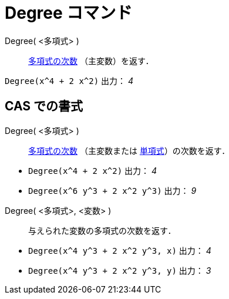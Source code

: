 = Degree コマンド
ifdef::env-github[:imagesdir: /ja/modules/ROOT/assets/images]

Degree( <多項式> )::
  http://en.wikipedia.org/wiki/ja:%E5%A4%9A%E9%A0%85%E5%BC%8F%E3%81%AE%E6%AC%A1%E6%95%B0[多項式の次数]
  （主変数）を返す．

[EXAMPLE]
====

`++Degree(x^4 + 2 x^2)++` 出力： _4_

====

== CAS での書式

Degree( <多項式> )::
  http://en.wikipedia.org/wiki/ja:%E5%A4%9A%E9%A0%85%E5%BC%8F%E3%81%AE%E6%AC%A1%E6%95%B0[多項式の次数] （主変数または
  http://en.wikipedia.org/wiki/ja:%E5%8D%98%E9%A0%85%E5%BC%8F[単項式]）の次数を返す．

[EXAMPLE]
====

* `++Degree(x^4 + 2 x^2)++` 出力： _4_
* `++Degree(x^6 y^3 + 2 x^2 y^3)++` 出力： _9_

====

Degree( <多項式>, <変数> )::
  与えられた変数の多項式の次数を返す．

[EXAMPLE]
====

* `++Degree(x^4 y^3 + 2 x^2 y^3, x)++` 出力： _4_
* `++Degree(x^4 y^3 + 2 x^2 y^3, y)++` 出力： _3_

====
